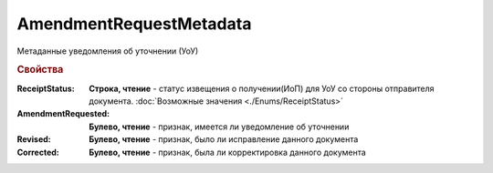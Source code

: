 AmendmentRequestMetadata
========================

Метаданные уведомления об уточнении (УоУ)

.. rubric:: Свойства

:ReceiptStatus:
  **Строка, чтение** - статус извещения о получении(ИоП) для УоУ со стороны отправителя документа. :doc:`Возможные значения <./Enums/ReceiptStatus>`

:AmendmentRequested:
  **Булево, чтение** - признак, имеется ли уведомление об уточнении

:Revised:
  **Булево, чтение** - признак, было ли исправление данного документа

:Corrected:
  **Булево, чтение** - признак, была ли корректировка данного документа

